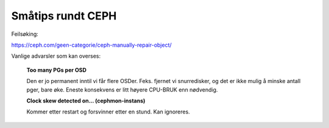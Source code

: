 ==================
Småtips rundt CEPH
==================

Feilsøking:

https://ceph.com/geen-categorie/ceph-manually-repair-object/


Vanlige advarsler som kan overses:

  **Too many PGs per OSD**

  Den er jo permanent inntil vi får flere OSDer. Feks. fjernet vi
  snurredisker, og det er ikke mulig å minske antall pger, bare øke.
  Eneste konsekvens er litt høyere CPU-BRUK enn nødvendig.


  **Clock skew detected on... (cephmon-instans)**

  Kommer etter restart og forsvinner etter en stund.
  Kan ignoreres.


